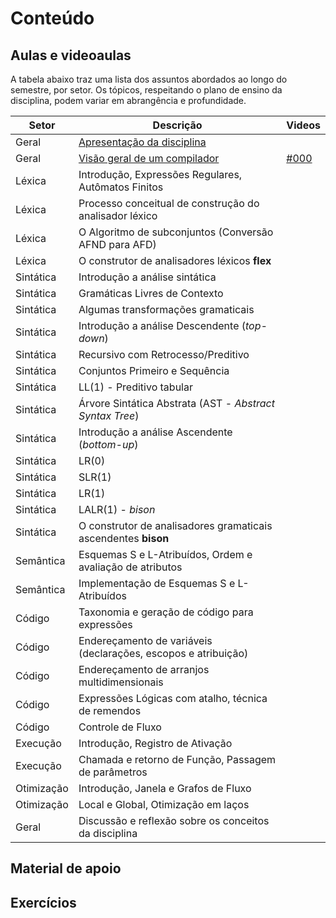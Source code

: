 * Conteúdo
** Aulas e videoaulas

A tabela abaixo traz uma lista dos assuntos abordados ao longo do
semestre, por setor. Os tópicos, respeitando o plano de ensino da
disciplina, podem variar em abrangência e profundidade.

| Setor      | Descrição                                                      | Videos |
|------------+----------------------------------------------------------------+--------|
| Geral      | [[./aulas/geral/apresentacao.org][Apresentação da disciplina]]                                     |        |
| Geral      | [[./aulas/geral/introducao.org][Visão geral de um compilador]]                                   | [[https://www.youtube.com/watch?v=V66oegRycIY][#000]]   |
| Léxica     | Introdução, Expressões Regulares, Autômatos Finitos            |        |
| Léxica     | Processo conceitual de construção do analisador léxico         |        |
| Léxica     | O Algoritmo de subconjuntos (Conversão AFND para AFD)          |        |
| Léxica     | O construtor de analisadores léxicos *flex*                      |        |
| Sintática  | Introdução a análise sintática                                 |        |
| Sintática  | Gramáticas Livres de Contexto                                  |        |
| Sintática  | Algumas transformações gramaticais                             |        |
| Sintática  | Introdução a análise Descendente (/top-down/)                    |        |
| Sintática  | Recursivo com Retrocesso/Preditivo                             |        |
| Sintática  | Conjuntos Primeiro e Sequência                                 |        |
| Sintática  | LL(1) - Preditivo tabular                                      |        |
| Sintática  | Árvore Sintática Abstrata (AST - /Abstract Syntax Tree/)         |        |
| Sintática  | Introdução a análise Ascendente (/bottom-up/)                    |        |
| Sintática  | LR(0)                                                          |        |
| Sintática  | SLR(1)                                                         |        |
| Sintática  | LR(1)                                                          |        |
| Sintática  | LALR(1) - /bison/                                                |        |
| Sintática  | O construtor de analisadores gramaticais ascendentes *bison*     |        |
| Semântica  | Esquemas S e L-Atribuídos, Ordem e avaliação de atributos      |        |
| Semântica  | Implementação de Esquemas S e L-Atribuídos                     |        |
| Código     | Taxonomia e geração de código para expressões                  |        |
| Código     | Endereçamento de variáveis (declarações, escopos e atribuição) |        |
| Código     | Endereçamento de arranjos multidimensionais                    |        |
| Código     | Expressões Lógicas com atalho, técnica de remendos             |        |
| Código     | Controle de Fluxo                                              |        |
| Execução   | Introdução, Registro de Ativação                               |        |
| Execução   | Chamada e retorno de Função, Passagem de parâmetros            |        |
| Otimização | Introdução, Janela e Grafos de Fluxo                           |        |
| Otimização | Local e Global, Otimização em laços                            |        |
| Geral      | Discussão e reflexão sobre os conceitos da disciplina          |        |

** Material de apoio
** Exercícios
